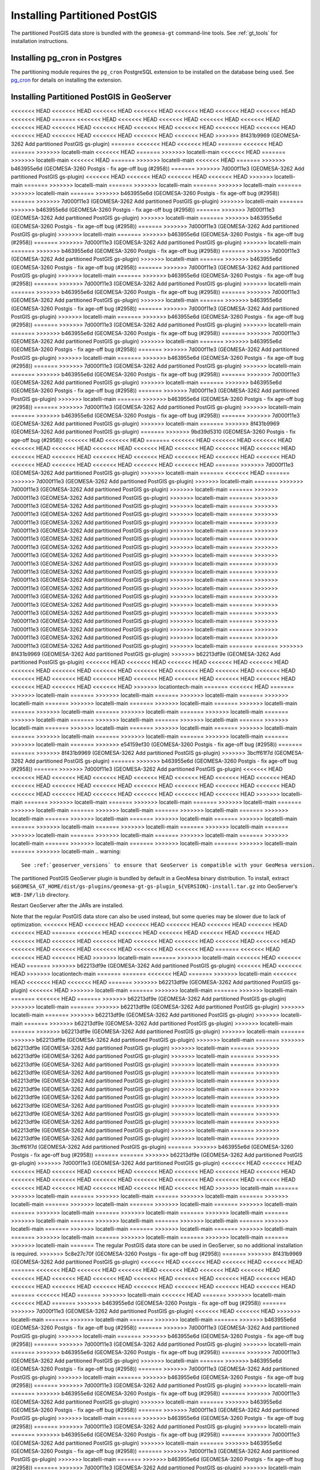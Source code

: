 Installing Partitioned PostGIS
==============================

The partitioned PostGIS data store is bundled with the ``geomesa-gt`` command-line tools. See :ref:`gt_tools` for
installation instructions.

Installing pg_cron in Postgres
------------------------------

The partitioning module requires the ``pg_cron`` PostgreSQL extension to be installed on the database being
used. See `pg_cron <https://github.com/citusdata/pg_cron>`__ for details on installing the extension.

.. _install_pg_partition_geoserver:

Installing Partitioned PostGIS in GeoServer
-------------------------------------------

<<<<<<< HEAD
<<<<<<< HEAD
<<<<<<< HEAD
<<<<<<< HEAD
<<<<<<< HEAD
<<<<<<< HEAD
<<<<<<< HEAD
<<<<<<< HEAD
=======
<<<<<<< HEAD
<<<<<<< HEAD
<<<<<<< HEAD
<<<<<<< HEAD
<<<<<<< HEAD
<<<<<<< HEAD
<<<<<<< HEAD
<<<<<<< HEAD
<<<<<<< HEAD
<<<<<<< HEAD
<<<<<<< HEAD
<<<<<<< HEAD
<<<<<<< HEAD
<<<<<<< HEAD
<<<<<<< HEAD
<<<<<<< HEAD
<<<<<<< HEAD
>>>>>>> 8f431b9969 (GEOMESA-3262 Add partitioned PostGIS gs-plugin)
=======
<<<<<<< HEAD
<<<<<<< HEAD
=======
<<<<<<< HEAD
=======
>>>>>>> locatelli-main
<<<<<<< HEAD
=======
>>>>>>> locatelli-main
<<<<<<< HEAD
=======
>>>>>>> locatelli-main
<<<<<<< HEAD
=======
>>>>>>> locatelli-main
<<<<<<< HEAD
=======
>>>>>>> b463955e6d (GEOMESA-3260 Postgis - fix age-off bug (#2958))
=======
>>>>>>> 7d000f11e3 (GEOMESA-3262 Add partitioned PostGIS gs-plugin)
<<<<<<< HEAD
<<<<<<< HEAD
<<<<<<< HEAD
<<<<<<< HEAD
>>>>>>> locatelli-main
=======
>>>>>>> locatelli-main
=======
>>>>>>> locatelli-main
=======
>>>>>>> locatelli-main
=======
>>>>>>> locatelli-main
=======
>>>>>>> b463955e6d (GEOMESA-3260 Postgis - fix age-off bug (#2958))
=======
>>>>>>> 7d000f11e3 (GEOMESA-3262 Add partitioned PostGIS gs-plugin)
>>>>>>> locatelli-main
=======
>>>>>>> b463955e6d (GEOMESA-3260 Postgis - fix age-off bug (#2958))
=======
>>>>>>> 7d000f11e3 (GEOMESA-3262 Add partitioned PostGIS gs-plugin)
>>>>>>> locatelli-main
=======
>>>>>>> b463955e6d (GEOMESA-3260 Postgis - fix age-off bug (#2958))
=======
>>>>>>> 7d000f11e3 (GEOMESA-3262 Add partitioned PostGIS gs-plugin)
>>>>>>> locatelli-main
=======
>>>>>>> b463955e6d (GEOMESA-3260 Postgis - fix age-off bug (#2958))
=======
>>>>>>> 7d000f11e3 (GEOMESA-3262 Add partitioned PostGIS gs-plugin)
>>>>>>> locatelli-main
=======
>>>>>>> b463955e6d (GEOMESA-3260 Postgis - fix age-off bug (#2958))
=======
>>>>>>> 7d000f11e3 (GEOMESA-3262 Add partitioned PostGIS gs-plugin)
>>>>>>> locatelli-main
=======
>>>>>>> b463955e6d (GEOMESA-3260 Postgis - fix age-off bug (#2958))
=======
>>>>>>> 7d000f11e3 (GEOMESA-3262 Add partitioned PostGIS gs-plugin)
>>>>>>> locatelli-main
=======
>>>>>>> b463955e6d (GEOMESA-3260 Postgis - fix age-off bug (#2958))
=======
>>>>>>> 7d000f11e3 (GEOMESA-3262 Add partitioned PostGIS gs-plugin)
>>>>>>> locatelli-main
=======
>>>>>>> b463955e6d (GEOMESA-3260 Postgis - fix age-off bug (#2958))
=======
>>>>>>> 7d000f11e3 (GEOMESA-3262 Add partitioned PostGIS gs-plugin)
>>>>>>> locatelli-main
=======
>>>>>>> b463955e6d (GEOMESA-3260 Postgis - fix age-off bug (#2958))
=======
>>>>>>> 7d000f11e3 (GEOMESA-3262 Add partitioned PostGIS gs-plugin)
>>>>>>> locatelli-main
=======
>>>>>>> b463955e6d (GEOMESA-3260 Postgis - fix age-off bug (#2958))
=======
>>>>>>> 7d000f11e3 (GEOMESA-3262 Add partitioned PostGIS gs-plugin)
>>>>>>> locatelli-main
=======
>>>>>>> b463955e6d (GEOMESA-3260 Postgis - fix age-off bug (#2958))
=======
>>>>>>> 7d000f11e3 (GEOMESA-3262 Add partitioned PostGIS gs-plugin)
>>>>>>> locatelli-main
=======
>>>>>>> b463955e6d (GEOMESA-3260 Postgis - fix age-off bug (#2958))
=======
>>>>>>> 7d000f11e3 (GEOMESA-3262 Add partitioned PostGIS gs-plugin)
>>>>>>> locatelli-main
=======
>>>>>>> b463955e6d (GEOMESA-3260 Postgis - fix age-off bug (#2958))
=======
>>>>>>> 7d000f11e3 (GEOMESA-3262 Add partitioned PostGIS gs-plugin)
>>>>>>> locatelli-main
=======
>>>>>>> b463955e6d (GEOMESA-3260 Postgis - fix age-off bug (#2958))
=======
>>>>>>> 7d000f11e3 (GEOMESA-3262 Add partitioned PostGIS gs-plugin)
>>>>>>> locatelli-main
=======
>>>>>>> b463955e6d (GEOMESA-3260 Postgis - fix age-off bug (#2958))
=======
>>>>>>> 7d000f11e3 (GEOMESA-3262 Add partitioned PostGIS gs-plugin)
>>>>>>> locatelli-main
=======
>>>>>>> b463955e6d (GEOMESA-3260 Postgis - fix age-off bug (#2958))
=======
>>>>>>> 7d000f11e3 (GEOMESA-3262 Add partitioned PostGIS gs-plugin)
>>>>>>> locatelli-main
=======
>>>>>>> b463955e6d (GEOMESA-3260 Postgis - fix age-off bug (#2958))
=======
>>>>>>> 7d000f11e3 (GEOMESA-3262 Add partitioned PostGIS gs-plugin)
>>>>>>> locatelli-main
=======
>>>>>>> 8f431b9969 (GEOMESA-3262 Add partitioned PostGIS gs-plugin)
=======
>>>>>>> 9bd39d5310 (GEOMESA-3260 Postgis - fix age-off bug (#2958))
<<<<<<< HEAD
<<<<<<< HEAD
=======
<<<<<<< HEAD
<<<<<<< HEAD
<<<<<<< HEAD
<<<<<<< HEAD
<<<<<<< HEAD
<<<<<<< HEAD
<<<<<<< HEAD
<<<<<<< HEAD
<<<<<<< HEAD
<<<<<<< HEAD
<<<<<<< HEAD
<<<<<<< HEAD
<<<<<<< HEAD
<<<<<<< HEAD
<<<<<<< HEAD
<<<<<<< HEAD
<<<<<<< HEAD
<<<<<<< HEAD
<<<<<<< HEAD
<<<<<<< HEAD
<<<<<<< HEAD
<<<<<<< HEAD
=======
>>>>>>> 7d000f11e3 (GEOMESA-3262 Add partitioned PostGIS gs-plugin)
>>>>>>> locatelli-main
=======
<<<<<<< HEAD
=======
>>>>>>> 7d000f11e3 (GEOMESA-3262 Add partitioned PostGIS gs-plugin)
>>>>>>> locatelli-main
=======
>>>>>>> 7d000f11e3 (GEOMESA-3262 Add partitioned PostGIS gs-plugin)
>>>>>>> locatelli-main
=======
>>>>>>> 7d000f11e3 (GEOMESA-3262 Add partitioned PostGIS gs-plugin)
>>>>>>> locatelli-main
=======
>>>>>>> 7d000f11e3 (GEOMESA-3262 Add partitioned PostGIS gs-plugin)
>>>>>>> locatelli-main
=======
>>>>>>> 7d000f11e3 (GEOMESA-3262 Add partitioned PostGIS gs-plugin)
>>>>>>> locatelli-main
=======
>>>>>>> 7d000f11e3 (GEOMESA-3262 Add partitioned PostGIS gs-plugin)
>>>>>>> locatelli-main
=======
>>>>>>> 7d000f11e3 (GEOMESA-3262 Add partitioned PostGIS gs-plugin)
>>>>>>> locatelli-main
=======
>>>>>>> 7d000f11e3 (GEOMESA-3262 Add partitioned PostGIS gs-plugin)
>>>>>>> locatelli-main
=======
>>>>>>> 7d000f11e3 (GEOMESA-3262 Add partitioned PostGIS gs-plugin)
>>>>>>> locatelli-main
=======
>>>>>>> 7d000f11e3 (GEOMESA-3262 Add partitioned PostGIS gs-plugin)
>>>>>>> locatelli-main
=======
>>>>>>> 7d000f11e3 (GEOMESA-3262 Add partitioned PostGIS gs-plugin)
>>>>>>> locatelli-main
=======
>>>>>>> 7d000f11e3 (GEOMESA-3262 Add partitioned PostGIS gs-plugin)
>>>>>>> locatelli-main
=======
>>>>>>> 7d000f11e3 (GEOMESA-3262 Add partitioned PostGIS gs-plugin)
>>>>>>> locatelli-main
=======
>>>>>>> 7d000f11e3 (GEOMESA-3262 Add partitioned PostGIS gs-plugin)
>>>>>>> locatelli-main
=======
>>>>>>> 7d000f11e3 (GEOMESA-3262 Add partitioned PostGIS gs-plugin)
>>>>>>> locatelli-main
=======
>>>>>>> 7d000f11e3 (GEOMESA-3262 Add partitioned PostGIS gs-plugin)
>>>>>>> locatelli-main
=======
>>>>>>> 7d000f11e3 (GEOMESA-3262 Add partitioned PostGIS gs-plugin)
>>>>>>> locatelli-main
=======
>>>>>>> 7d000f11e3 (GEOMESA-3262 Add partitioned PostGIS gs-plugin)
>>>>>>> locatelli-main
=======
>>>>>>> 7d000f11e3 (GEOMESA-3262 Add partitioned PostGIS gs-plugin)
>>>>>>> locatelli-main
=======
>>>>>>> 7d000f11e3 (GEOMESA-3262 Add partitioned PostGIS gs-plugin)
>>>>>>> locatelli-main
=======
>>>>>>> 7d000f11e3 (GEOMESA-3262 Add partitioned PostGIS gs-plugin)
>>>>>>> locatelli-main
=======
=======
>>>>>>> 8f431b9969 (GEOMESA-3262 Add partitioned PostGIS gs-plugin)
>>>>>>> b62213df9e (GEOMESA-3262 Add partitioned PostGIS gs-plugin)
<<<<<<< HEAD
<<<<<<< HEAD
<<<<<<< HEAD
<<<<<<< HEAD
<<<<<<< HEAD
<<<<<<< HEAD
<<<<<<< HEAD
<<<<<<< HEAD
<<<<<<< HEAD
<<<<<<< HEAD
<<<<<<< HEAD
<<<<<<< HEAD
<<<<<<< HEAD
<<<<<<< HEAD
<<<<<<< HEAD
<<<<<<< HEAD
<<<<<<< HEAD
<<<<<<< HEAD
<<<<<<< HEAD
<<<<<<< HEAD
<<<<<<< HEAD
<<<<<<< HEAD
>>>>>>> locationtech-main
=======
<<<<<<< HEAD
=======
>>>>>>> locatelli-main
=======
>>>>>>> locatelli-main
=======
>>>>>>> locatelli-main
=======
>>>>>>> locatelli-main
=======
>>>>>>> locatelli-main
=======
>>>>>>> locatelli-main
=======
>>>>>>> locatelli-main
=======
>>>>>>> locatelli-main
=======
>>>>>>> locatelli-main
=======
>>>>>>> locatelli-main
=======
>>>>>>> locatelli-main
=======
>>>>>>> locatelli-main
=======
>>>>>>> locatelli-main
=======
>>>>>>> locatelli-main
=======
>>>>>>> locatelli-main
=======
>>>>>>> locatelli-main
=======
>>>>>>> locatelli-main
=======
>>>>>>> locatelli-main
=======
>>>>>>> locatelli-main
=======
>>>>>>> locatelli-main
=======
>>>>>>> locatelli-main
=======
>>>>>>> e54159ef30 (GEOMESA-3260 Postgis - fix age-off bug (#2958))
=======
=======
>>>>>>> 8f431b9969 (GEOMESA-3262 Add partitioned PostGIS gs-plugin)
>>>>>>> 3bcff61f7d (GEOMESA-3262 Add partitioned PostGIS gs-plugin)
=======
>>>>>>> b463955e6d (GEOMESA-3260 Postgis - fix age-off bug (#2958))
=======
>>>>>>> 7d000f11e3 (GEOMESA-3262 Add partitioned PostGIS gs-plugin)
<<<<<<< HEAD
<<<<<<< HEAD
<<<<<<< HEAD
<<<<<<< HEAD
<<<<<<< HEAD
<<<<<<< HEAD
<<<<<<< HEAD
<<<<<<< HEAD
<<<<<<< HEAD
<<<<<<< HEAD
<<<<<<< HEAD
<<<<<<< HEAD
<<<<<<< HEAD
<<<<<<< HEAD
<<<<<<< HEAD
<<<<<<< HEAD
<<<<<<< HEAD
<<<<<<< HEAD
<<<<<<< HEAD
<<<<<<< HEAD
<<<<<<< HEAD
>>>>>>> locatelli-main
=======
>>>>>>> locatelli-main
=======
>>>>>>> locatelli-main
=======
>>>>>>> locatelli-main
=======
>>>>>>> locatelli-main
=======
>>>>>>> locatelli-main
=======
>>>>>>> locatelli-main
=======
>>>>>>> locatelli-main
=======
>>>>>>> locatelli-main
=======
>>>>>>> locatelli-main
=======
>>>>>>> locatelli-main
=======
>>>>>>> locatelli-main
=======
>>>>>>> locatelli-main
=======
>>>>>>> locatelli-main
=======
>>>>>>> locatelli-main
=======
>>>>>>> locatelli-main
=======
>>>>>>> locatelli-main
=======
>>>>>>> locatelli-main
=======
>>>>>>> locatelli-main
=======
>>>>>>> locatelli-main
=======
>>>>>>> locatelli-main
=======
>>>>>>> locatelli-main
.. warning::

    See :ref:`geoserver_versions` to ensure that GeoServer is compatible with your GeoMesa version.

The partitioned PostGIS GeoServer plugin is bundled by default in a GeoMesa binary distribution. To install, extract
``$GEOMESA_GT_HOME/dist/gs-plugins/geomesa-gt-gs-plugin_${VERSION}-install.tar.gz`` into GeoServer's
``WEB-INF/lib`` directory.

Restart GeoServer after the JARs are installed.

Note that the regular PostGIS data store can also be used instead, but some queries may be slower due to lack of
optimization.
<<<<<<< HEAD
<<<<<<< HEAD
<<<<<<< HEAD
<<<<<<< HEAD
<<<<<<< HEAD
<<<<<<< HEAD
<<<<<<< HEAD
=======
<<<<<<< HEAD
<<<<<<< HEAD
<<<<<<< HEAD
<<<<<<< HEAD
<<<<<<< HEAD
<<<<<<< HEAD
<<<<<<< HEAD
<<<<<<< HEAD
<<<<<<< HEAD
<<<<<<< HEAD
<<<<<<< HEAD
<<<<<<< HEAD
<<<<<<< HEAD
<<<<<<< HEAD
<<<<<<< HEAD
<<<<<<< HEAD
<<<<<<< HEAD
=======
<<<<<<< HEAD
<<<<<<< HEAD
<<<<<<< HEAD
>>>>>>> locatelli-main
=======
>>>>>>> locatelli-main
<<<<<<< HEAD
<<<<<<< HEAD
=======
>>>>>>> b62213df9e (GEOMESA-3262 Add partitioned PostGIS gs-plugin)
<<<<<<< HEAD
<<<<<<< HEAD
>>>>>>> locationtech-main
=======
=======
<<<<<<< HEAD
=======
>>>>>>> locatelli-main
<<<<<<< HEAD
<<<<<<< HEAD
<<<<<<< HEAD
=======
>>>>>>> b62213df9e (GEOMESA-3262 Add partitioned PostGIS gs-plugin)
<<<<<<< HEAD
>>>>>>> locatelli-main
=======
>>>>>>> locatelli-main
=======
>>>>>>> locatelli-main
=======
<<<<<<< HEAD
=======
>>>>>>> b62213df9e (GEOMESA-3262 Add partitioned PostGIS gs-plugin)
>>>>>>> locatelli-main
=======
>>>>>>> b62213df9e (GEOMESA-3262 Add partitioned PostGIS gs-plugin)
>>>>>>> locatelli-main
=======
>>>>>>> b62213df9e (GEOMESA-3262 Add partitioned PostGIS gs-plugin)
>>>>>>> locatelli-main
=======
>>>>>>> b62213df9e (GEOMESA-3262 Add partitioned PostGIS gs-plugin)
>>>>>>> locatelli-main
=======
>>>>>>> b62213df9e (GEOMESA-3262 Add partitioned PostGIS gs-plugin)
>>>>>>> locatelli-main
=======
>>>>>>> b62213df9e (GEOMESA-3262 Add partitioned PostGIS gs-plugin)
>>>>>>> locatelli-main
=======
>>>>>>> b62213df9e (GEOMESA-3262 Add partitioned PostGIS gs-plugin)
>>>>>>> locatelli-main
=======
>>>>>>> b62213df9e (GEOMESA-3262 Add partitioned PostGIS gs-plugin)
>>>>>>> locatelli-main
=======
>>>>>>> b62213df9e (GEOMESA-3262 Add partitioned PostGIS gs-plugin)
>>>>>>> locatelli-main
=======
>>>>>>> b62213df9e (GEOMESA-3262 Add partitioned PostGIS gs-plugin)
>>>>>>> locatelli-main
=======
>>>>>>> b62213df9e (GEOMESA-3262 Add partitioned PostGIS gs-plugin)
>>>>>>> locatelli-main
=======
>>>>>>> b62213df9e (GEOMESA-3262 Add partitioned PostGIS gs-plugin)
>>>>>>> locatelli-main
=======
>>>>>>> b62213df9e (GEOMESA-3262 Add partitioned PostGIS gs-plugin)
>>>>>>> locatelli-main
=======
>>>>>>> b62213df9e (GEOMESA-3262 Add partitioned PostGIS gs-plugin)
>>>>>>> locatelli-main
=======
>>>>>>> b62213df9e (GEOMESA-3262 Add partitioned PostGIS gs-plugin)
>>>>>>> locatelli-main
=======
>>>>>>> b62213df9e (GEOMESA-3262 Add partitioned PostGIS gs-plugin)
>>>>>>> locatelli-main
=======
>>>>>>> b62213df9e (GEOMESA-3262 Add partitioned PostGIS gs-plugin)
>>>>>>> locatelli-main
=======
>>>>>>> b62213df9e (GEOMESA-3262 Add partitioned PostGIS gs-plugin)
>>>>>>> locatelli-main
=======
>>>>>>> 3bcff61f7d (GEOMESA-3262 Add partitioned PostGIS gs-plugin)
=======
>>>>>>> b463955e6d (GEOMESA-3260 Postgis - fix age-off bug (#2958))
=======
=======
>>>>>>> b62213df9e (GEOMESA-3262 Add partitioned PostGIS gs-plugin)
>>>>>>> 7d000f11e3 (GEOMESA-3262 Add partitioned PostGIS gs-plugin)
<<<<<<< HEAD
<<<<<<< HEAD
<<<<<<< HEAD
<<<<<<< HEAD
<<<<<<< HEAD
<<<<<<< HEAD
<<<<<<< HEAD
<<<<<<< HEAD
<<<<<<< HEAD
<<<<<<< HEAD
<<<<<<< HEAD
<<<<<<< HEAD
<<<<<<< HEAD
<<<<<<< HEAD
<<<<<<< HEAD
<<<<<<< HEAD
<<<<<<< HEAD
<<<<<<< HEAD
<<<<<<< HEAD
<<<<<<< HEAD
<<<<<<< HEAD
>>>>>>> locatelli-main
=======
>>>>>>> locatelli-main
=======
>>>>>>> locatelli-main
=======
>>>>>>> locatelli-main
=======
>>>>>>> locatelli-main
=======
>>>>>>> locatelli-main
=======
>>>>>>> locatelli-main
=======
>>>>>>> locatelli-main
=======
>>>>>>> locatelli-main
=======
>>>>>>> locatelli-main
=======
>>>>>>> locatelli-main
=======
>>>>>>> locatelli-main
=======
>>>>>>> locatelli-main
=======
>>>>>>> locatelli-main
=======
>>>>>>> locatelli-main
=======
>>>>>>> locatelli-main
=======
>>>>>>> locatelli-main
=======
>>>>>>> locatelli-main
=======
>>>>>>> locatelli-main
=======
>>>>>>> locatelli-main
=======
>>>>>>> locatelli-main
=======
>>>>>>> locatelli-main
=======
The regular PostGIS data store can be used in GeoServer, so no additional installation is required.
>>>>>>> 5c8e27c70f (GEOMESA-3260 Postgis - fix age-off bug (#2958))
=======
>>>>>>> 8f431b9969 (GEOMESA-3262 Add partitioned PostGIS gs-plugin)
<<<<<<< HEAD
<<<<<<< HEAD
<<<<<<< HEAD
<<<<<<< HEAD
=======
<<<<<<< HEAD
<<<<<<< HEAD
<<<<<<< HEAD
<<<<<<< HEAD
<<<<<<< HEAD
<<<<<<< HEAD
<<<<<<< HEAD
<<<<<<< HEAD
<<<<<<< HEAD
<<<<<<< HEAD
<<<<<<< HEAD
<<<<<<< HEAD
<<<<<<< HEAD
<<<<<<< HEAD
<<<<<<< HEAD
<<<<<<< HEAD
<<<<<<< HEAD
<<<<<<< HEAD
<<<<<<< HEAD
<<<<<<< HEAD
=======
<<<<<<< HEAD
=======
>>>>>>> locatelli-main
<<<<<<< HEAD
=======
>>>>>>> locatelli-main
<<<<<<< HEAD
=======
>>>>>>> b463955e6d (GEOMESA-3260 Postgis - fix age-off bug (#2958))
=======
>>>>>>> 7d000f11e3 (GEOMESA-3262 Add partitioned PostGIS gs-plugin)
<<<<<<< HEAD
<<<<<<< HEAD
>>>>>>> locatelli-main
=======
>>>>>>> locatelli-main
=======
>>>>>>> locatelli-main
=======
>>>>>>> b463955e6d (GEOMESA-3260 Postgis - fix age-off bug (#2958))
=======
>>>>>>> 7d000f11e3 (GEOMESA-3262 Add partitioned PostGIS gs-plugin)
>>>>>>> locatelli-main
=======
>>>>>>> b463955e6d (GEOMESA-3260 Postgis - fix age-off bug (#2958))
=======
>>>>>>> 7d000f11e3 (GEOMESA-3262 Add partitioned PostGIS gs-plugin)
>>>>>>> locatelli-main
=======
>>>>>>> b463955e6d (GEOMESA-3260 Postgis - fix age-off bug (#2958))
=======
>>>>>>> 7d000f11e3 (GEOMESA-3262 Add partitioned PostGIS gs-plugin)
>>>>>>> locatelli-main
=======
>>>>>>> b463955e6d (GEOMESA-3260 Postgis - fix age-off bug (#2958))
=======
>>>>>>> 7d000f11e3 (GEOMESA-3262 Add partitioned PostGIS gs-plugin)
>>>>>>> locatelli-main
=======
>>>>>>> b463955e6d (GEOMESA-3260 Postgis - fix age-off bug (#2958))
=======
>>>>>>> 7d000f11e3 (GEOMESA-3262 Add partitioned PostGIS gs-plugin)
>>>>>>> locatelli-main
=======
>>>>>>> b463955e6d (GEOMESA-3260 Postgis - fix age-off bug (#2958))
=======
>>>>>>> 7d000f11e3 (GEOMESA-3262 Add partitioned PostGIS gs-plugin)
>>>>>>> locatelli-main
=======
>>>>>>> b463955e6d (GEOMESA-3260 Postgis - fix age-off bug (#2958))
=======
>>>>>>> 7d000f11e3 (GEOMESA-3262 Add partitioned PostGIS gs-plugin)
>>>>>>> locatelli-main
=======
>>>>>>> b463955e6d (GEOMESA-3260 Postgis - fix age-off bug (#2958))
=======
>>>>>>> 7d000f11e3 (GEOMESA-3262 Add partitioned PostGIS gs-plugin)
>>>>>>> locatelli-main
=======
>>>>>>> b463955e6d (GEOMESA-3260 Postgis - fix age-off bug (#2958))
=======
>>>>>>> 7d000f11e3 (GEOMESA-3262 Add partitioned PostGIS gs-plugin)
>>>>>>> locatelli-main
=======
>>>>>>> b463955e6d (GEOMESA-3260 Postgis - fix age-off bug (#2958))
=======
>>>>>>> 7d000f11e3 (GEOMESA-3262 Add partitioned PostGIS gs-plugin)
>>>>>>> locatelli-main
=======
>>>>>>> b463955e6d (GEOMESA-3260 Postgis - fix age-off bug (#2958))
=======
>>>>>>> 7d000f11e3 (GEOMESA-3262 Add partitioned PostGIS gs-plugin)
>>>>>>> locatelli-main
=======
>>>>>>> b463955e6d (GEOMESA-3260 Postgis - fix age-off bug (#2958))
=======
>>>>>>> 7d000f11e3 (GEOMESA-3262 Add partitioned PostGIS gs-plugin)
>>>>>>> locatelli-main
=======
>>>>>>> b463955e6d (GEOMESA-3260 Postgis - fix age-off bug (#2958))
=======
>>>>>>> 7d000f11e3 (GEOMESA-3262 Add partitioned PostGIS gs-plugin)
>>>>>>> locatelli-main
=======
>>>>>>> b463955e6d (GEOMESA-3260 Postgis - fix age-off bug (#2958))
=======
>>>>>>> 7d000f11e3 (GEOMESA-3262 Add partitioned PostGIS gs-plugin)
>>>>>>> locatelli-main
=======
>>>>>>> b463955e6d (GEOMESA-3260 Postgis - fix age-off bug (#2958))
=======
>>>>>>> 7d000f11e3 (GEOMESA-3262 Add partitioned PostGIS gs-plugin)
>>>>>>> locatelli-main
=======
>>>>>>> b463955e6d (GEOMESA-3260 Postgis - fix age-off bug (#2958))
=======
>>>>>>> 7d000f11e3 (GEOMESA-3262 Add partitioned PostGIS gs-plugin)
>>>>>>> locatelli-main
=======
>>>>>>> b463955e6d (GEOMESA-3260 Postgis - fix age-off bug (#2958))
=======
>>>>>>> 7d000f11e3 (GEOMESA-3262 Add partitioned PostGIS gs-plugin)
>>>>>>> locatelli-main
=======
>>>>>>> b463955e6d (GEOMESA-3260 Postgis - fix age-off bug (#2958))
=======
>>>>>>> 7d000f11e3 (GEOMESA-3262 Add partitioned PostGIS gs-plugin)
>>>>>>> locatelli-main
=======
>>>>>>> b463955e6d (GEOMESA-3260 Postgis - fix age-off bug (#2958))
=======
>>>>>>> 7d000f11e3 (GEOMESA-3262 Add partitioned PostGIS gs-plugin)
>>>>>>> locatelli-main
=======
=======
The regular PostGIS data store can be used in GeoServer, so no additional installation is required.
>>>>>>> 5c8e27c70f (GEOMESA-3260 Postgis - fix age-off bug (#2958))
>>>>>>> 9bd39d5310 (GEOMESA-3260 Postgis - fix age-off bug (#2958))
<<<<<<< HEAD
<<<<<<< HEAD
=======
>>>>>>> b62213df9e (GEOMESA-3262 Add partitioned PostGIS gs-plugin)
<<<<<<< HEAD
<<<<<<< HEAD
<<<<<<< HEAD
<<<<<<< HEAD
<<<<<<< HEAD
<<<<<<< HEAD
<<<<<<< HEAD
<<<<<<< HEAD
<<<<<<< HEAD
<<<<<<< HEAD
<<<<<<< HEAD
<<<<<<< HEAD
<<<<<<< HEAD
<<<<<<< HEAD
<<<<<<< HEAD
<<<<<<< HEAD
<<<<<<< HEAD
<<<<<<< HEAD
<<<<<<< HEAD
<<<<<<< HEAD
>>>>>>> locationtech-main
=======
<<<<<<< HEAD
=======
>>>>>>> locatelli-main
<<<<<<< HEAD
=======
>>>>>>> b62213df9e (GEOMESA-3262 Add partitioned PostGIS gs-plugin)
=======
>>>>>>> locatelli-main
=======
>>>>>>> locatelli-main
=======
>>>>>>> locatelli-main
=======
>>>>>>> locatelli-main
=======
>>>>>>> locatelli-main
=======
>>>>>>> locatelli-main
=======
>>>>>>> locatelli-main
=======
>>>>>>> locatelli-main
=======
>>>>>>> locatelli-main
=======
>>>>>>> locatelli-main
=======
>>>>>>> locatelli-main
=======
>>>>>>> locatelli-main
=======
>>>>>>> locatelli-main
=======
>>>>>>> locatelli-main
=======
>>>>>>> locatelli-main
=======
>>>>>>> locatelli-main
=======
>>>>>>> locatelli-main
=======
>>>>>>> locatelli-main
=======
>>>>>>> locatelli-main
=======
>>>>>>> locatelli-main
=======
=======
The regular PostGIS data store can be used in GeoServer, so no additional installation is required.
>>>>>>> 5c8e27c70f (GEOMESA-3260 Postgis - fix age-off bug (#2958))
>>>>>>> e54159ef30 (GEOMESA-3260 Postgis - fix age-off bug (#2958))
=======
>>>>>>> 3bcff61f7d (GEOMESA-3262 Add partitioned PostGIS gs-plugin)
=======
>>>>>>> b463955e6d (GEOMESA-3260 Postgis - fix age-off bug (#2958))
=======
=======
>>>>>>> b62213df9e (GEOMESA-3262 Add partitioned PostGIS gs-plugin)
>>>>>>> 7d000f11e3 (GEOMESA-3262 Add partitioned PostGIS gs-plugin)
<<<<<<< HEAD
<<<<<<< HEAD
<<<<<<< HEAD
<<<<<<< HEAD
<<<<<<< HEAD
<<<<<<< HEAD
<<<<<<< HEAD
<<<<<<< HEAD
<<<<<<< HEAD
<<<<<<< HEAD
<<<<<<< HEAD
<<<<<<< HEAD
<<<<<<< HEAD
<<<<<<< HEAD
<<<<<<< HEAD
<<<<<<< HEAD
<<<<<<< HEAD
<<<<<<< HEAD
<<<<<<< HEAD
<<<<<<< HEAD
<<<<<<< HEAD
>>>>>>> locatelli-main
=======
>>>>>>> locatelli-main
=======
>>>>>>> locatelli-main
=======
>>>>>>> locatelli-main
=======
>>>>>>> locatelli-main
=======
>>>>>>> locatelli-main
=======
>>>>>>> locatelli-main
=======
>>>>>>> locatelli-main
=======
>>>>>>> locatelli-main
=======
>>>>>>> locatelli-main
=======
>>>>>>> locatelli-main
=======
>>>>>>> locatelli-main
=======
>>>>>>> locatelli-main
=======
>>>>>>> locatelli-main
=======
>>>>>>> locatelli-main
=======
>>>>>>> locatelli-main
=======
>>>>>>> locatelli-main
=======
>>>>>>> locatelli-main
=======
>>>>>>> locatelli-main
=======
>>>>>>> locatelli-main
=======
>>>>>>> locatelli-main
=======
>>>>>>> locatelli-main

Upgrading Existing Schemas
--------------------------

Any existing feature types will not automatically benefit from upgrading the GeoMesa version, as the functions
and procedures are stored in PostGIS itself. After upgrading GeoMesa versions, the procedures can be upgraded
in one of two ways:

Command-line Tools Upgrade
^^^^^^^^^^^^^^^^^^^^^^^^^^

The GeoMesa command line tools come with a command to upgrade the schema. See :ref:`postgis_partition_upgrade` for
details.

Drop and Re-create the Main View
^^^^^^^^^^^^^^^^^^^^^^^^^^^^^^^^

Alternatively, the main view for a feature type (which has the same name as the feature type) can be dropped
using ``psql`` or another tool::

    DROP VIEW my_feature_type;

Then the feature type can then be re-created using ``createSchema``. Existing data will be preserved in the
partitioned tables.
